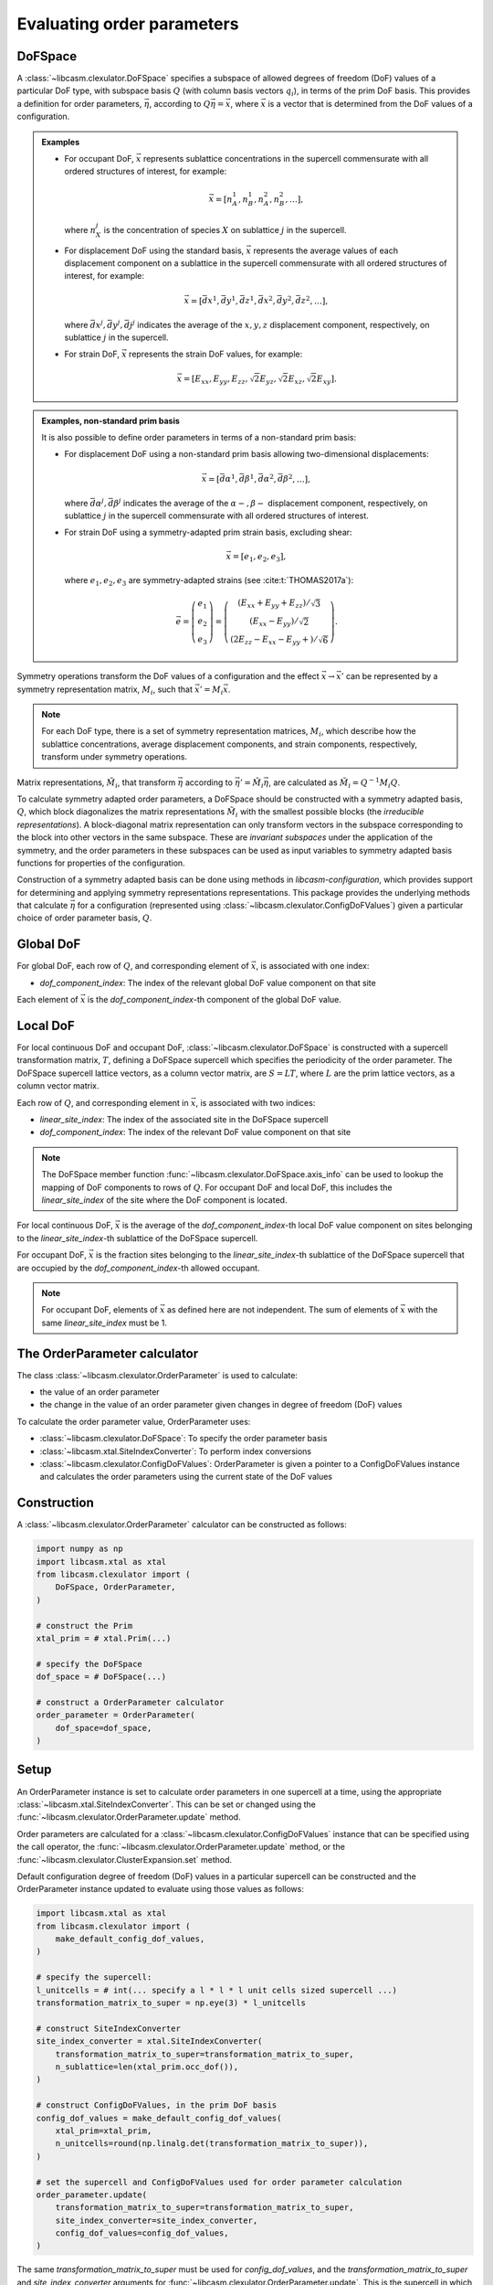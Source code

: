 .. _order-parameters-index:

Evaluating order parameters
===========================

DoFSpace
--------

A :class:`~libcasm.clexulator.DoFSpace` specifies a subspace of allowed degrees of freedom (DoF) values of a particular DoF type, with subspace basis :math:`Q` (with column basis vectors :math:`q_i`), in terms of the prim DoF basis. This provides a definition for order parameters, :math:`\vec{\eta}`, according to :math:`Q \vec{\eta} = \vec{x}`, where :math:`\vec{x}` is a vector that is determined from the DoF values of a configuration.

.. admonition:: Examples

    - For occupant DoF, :math:`\vec{x}` represents sublattice concentrations in the supercell commensurate with all ordered structures of interest, for example:

      .. math::

          \vec{x} = [n_A^1, n_B^1, n_A^2, n_B^2, \dots],

      where :math:`n_X^j` is the concentration of species :math:`X` on sublattice :math:`j` in the supercell.
    - For displacement DoF using the standard basis, :math:`\vec{x}` represents the average values of each displacement component on a sublattice in the supercell commensurate with all ordered structures of interest, for example:

      .. math::

          \vec{x} = [\bar{dx}^1, \bar{dy}^1, \bar{dz}^1, \bar{dx}^2, \bar{dy}^2, \bar{dz}^2, \dots],

      where :math:`\bar{dx}^j,\bar{dy}^j,\bar{dj}^j` indicates the average of the :math:`x,y,z` displacement component, respectively, on sublattice :math:`j` in the supercell.
    - For strain DoF, :math:`\vec{x}` represents the strain DoF values, for example:

      .. math::

          \vec{x} = [E_{xx}, E_{yy}, E_{zz}, \sqrt{2}E_{yz}, \sqrt{2}E_{xz}, \sqrt{2}E_{xy}].


.. admonition:: Examples, non-standard prim basis

    It is also possible to define order parameters in terms of a non-standard prim basis:

    - For displacement DoF using a non-standard prim basis allowing two-dimensional displacements:

      .. math::

          \vec{x} = [\bar{d\alpha}^1, \bar{d\beta}^1, \bar{d\alpha}^2, \bar{d\beta}^2, \dots],

      where :math:`\bar{d\alpha}^j,\bar{d\beta}^j` indicates the average of the :math:`\alpha-,\beta-` displacement component, respectively, on sublattice :math:`j` in the supercell commensurate with all ordered structures of interest.
    - For strain DoF using a symmetry-adapted prim strain basis, excluding shear:

      .. math::

          \vec{x} = [e_1, e_2, e_3],

      where :math:`e_1, e_2, e_3` are symmetry-adapted strains (see :cite:t:`THOMAS2017a`):

      .. math::

          \vec{e} = \left( \begin{array}{ccc} e_1 \\ e_2 \\ e_3  \end{array} \right) = \left( \begin{array}{ccc} \left( E_{xx} + E_{yy} + E_{zz} \right)/\sqrt{3} \\ \left( E_{xx} - E_{yy} \right)/\sqrt{2} \\ \left( 2E_{zz} - E_{xx} - E_{yy} + \right)/\sqrt{6} \end{array} \right).




Symmetry operations transform the DoF values of a configuration and the effect :math:`\vec{x} \to \vec{x}'` can be represented by a symmetry representation matrix, :math:`M_i`, such that :math:`\vec{x}' = M_i \vec{x}`.

.. note::

    For each DoF type, there is a set of symmetry representation matrices, :math:`M_i`, which describe how the sublattice concentrations, average displacement components, and strain components, respectively, transform under symmetry operations.

Matrix representations, :math:`\tilde{M}_i`, that transform :math:`\vec{\eta}` according to :math:`\vec{\eta}' = \tilde{M}_i \vec{\eta}`, are calculated as :math:`\tilde{M}_i = Q^{-1} M_i Q`.

To calculate symmetry adapted order parameters, a DoFSpace should be constructed with a symmetry adapted basis, :math:`Q`, which block diagonalizes the matrix representations :math:`\tilde{M}_i` with the smallest possible blocks (the `irreducible representations`). A block-diagonal matrix representation can only transform vectors in the subspace corresponding to the block into other vectors in the same subspace. These are `invariant subspaces` under the application of the symmetry, and the order parameters in these subspaces can be used as input variables to symmetry adapted basis functions for properties of the configuration.

Construction of a symmetry adapted basis can be done using methods in `libcasm-configuration`, which provides support for determining and applying symmetry representations representations. This package provides the underlying methods that calculate :math:`\vec{\eta}` for a configuration (represented using :class:`~libcasm.clexulator.ConfigDoFValues`) given a particular choice of order parameter basis, :math:`Q`.

.. seealso::

    For more details on symmetry adapated order parameters, see :cite:t:`natarajan2017symmetry`. Note that the paper uses the convention :math:`\vec{\eta} = Q \vec{x}`, differing from the convention used here that :math:`Q` is the order parameter basis :math:`Q \vec{\eta} = \vec{x}`.


Global DoF
----------

For global DoF, each row of :math:`Q`, and corresponding element of :math:`\vec{x}`, is associated with one index:

- `dof_component_index`: The index of the relevant global DoF value component on that site

Each element of :math:`\vec{x}` is the `dof_component_index`-th component of the global DoF value.


Local DoF
---------

For local continuous DoF and occupant DoF, :class:`~libcasm.clexulator.DoFSpace` is constructed with a supercell transformation matrix, :math:`T`, defining a DoFSpace supercell which specifies the periodicity of the order parameter. The DoFSpace supercell lattice vectors, as a column vector matrix, are :math:`S = L T`, where :math:`L` are the prim lattice vectors, as a column vector matrix.

Each row of :math:`Q`, and corresponding element in :math:`\vec{x}`, is associated with two indices:

- `linear_site_index`: The index of the associated site in the DoFSpace supercell
- `dof_component_index`: The index of the relevant DoF value component on that site

.. note::

    The DoFSpace member function :func:`~libcasm.clexulator.DoFSpace.axis_info` can be used to lookup the mapping of DoF components to rows of :math:`Q`. For occupant DoF and local DoF, this includes the `linear_site_index` of the site where the DoF component is located.


For local continuous DoF, :math:`\vec{x}` is the average of the `dof_component_index`-th local DoF value component on sites belonging to the `linear_site_index`-th sublattice of the DoFSpace supercell.

For occupant DoF, :math:`\vec{x}` is the fraction sites belonging to the `linear_site_index`-th sublattice of the DoFSpace supercell that are occupied by the `dof_component_index`-th allowed occupant.

.. note::

    For occupant DoF, elements of :math:`\vec{x}` as defined here are not independent. The sum of elements of :math:`\vec{x}` with the same `linear_site_index` must be 1.


The OrderParameter calculator
-----------------------------

The class :class:`~libcasm.clexulator.OrderParameter` is used to calculate:

- the value of an order parameter
- the change in the value of an order parameter given changes in degree of freedom (DoF) values

To calculate the order parameter value, OrderParameter uses:

- :class:`~libcasm.clexulator.DoFSpace`: To specify the order parameter basis
- :class:`~libcasm.xtal.SiteIndexConverter`: To perform index conversions
- :class:`~libcasm.clexulator.ConfigDoFValues`: OrderParameter is given a pointer to a ConfigDoFValues instance and calculates the order parameters using the current state of the DoF values


Construction
------------

A :class:`~libcasm.clexulator.OrderParameter` calculator can be constructed as follows:

.. code-block:: Python

    import numpy as np
    import libcasm.xtal as xtal
    from libcasm.clexulator import (
        DoFSpace, OrderParameter,
    )

    # construct the Prim
    xtal_prim = # xtal.Prim(...)

    # specify the DoFSpace
    dof_space = # DoFSpace(...)

    # construct a OrderParameter calculator
    order_parameter = OrderParameter(
        dof_space=dof_space,
    )


Setup
-----

An OrderParameter instance is set to calculate order parameters in one supercell at a time, using the appropriate :class:`~libcasm.xtal.SiteIndexConverter`. This can be set or changed using the :func:`~libcasm.clexulator.OrderParameter.update` method.

Order parameters are calculated for a :class:`~libcasm.clexulator.ConfigDoFValues` instance that can be specified using the call operator, the :func:`~libcasm.clexulator.OrderParameter.update` method, or the :func:`~libcasm.clexulator.ClusterExpansion.set` method.

Default configuration degree of freedom (DoF) values in a particular supercell can be constructed and the OrderParameter instance updated to evaluate using those values as follows:

.. code-block:: Python

    import libcasm.xtal as xtal
    from libcasm.clexulator import (
        make_default_config_dof_values,
    )

    # specify the supercell:
    l_unitcells = # int(... specify a l * l * l unit cells sized supercell ...)
    transformation_matrix_to_super = np.eye(3) * l_unitcells

    # construct SiteIndexConverter
    site_index_converter = xtal.SiteIndexConverter(
        transformation_matrix_to_super=transformation_matrix_to_super,
        n_sublattice=len(xtal_prim.occ_dof()),
    )

    # construct ConfigDoFValues, in the prim DoF basis
    config_dof_values = make_default_config_dof_values(
        xtal_prim=xtal_prim,
        n_unitcells=round(np.linalg.det(transformation_matrix_to_super)),
    )

    # set the supercell and ConfigDoFValues used for order parameter calculation
    order_parameter.update(
        transformation_matrix_to_super=transformation_matrix_to_super,
        site_index_converter=site_index_converter,
        config_dof_values=config_dof_values,
    )

The same `transformation_matrix_to_super` must be used for `config_dof_values`, and the `transformation_matrix_to_super` and `site_index_converter` arguments for :func:`~libcasm.clexulator.OrderParameter.update`. This is the supercell in which the configuration is defined and which the OrderParameter calculator uses to properly select DoF values.

- For occupant DoF and local DoF, it does not need to be the same supercell as the :class:`~libcasm.clexulator.DoFSpace` is defined for.

  - Internally, a commensurate supercell is constructed and order parameters are evaluated as if the `config_dof_values` are tiled into the commensurate supercell.

- For global DoF, the supercell is irrelevant.


Evaluate the order parameters
-----------------------------

The variable `config_dof_values` returned by :func:`~libcasm.clexulator.make_cluster_expansion` is an instance of :class:`~libcasm.clexulator.ConfigDoFValues` which the :class:`~libcasm.clexulator.OrderParameter` calculator is set to evaluate.

Then, the cluster expansion value can be evaluated with:

.. code-block:: Python

    # ... calculate order parameter values for the current state
    #     of the ConfigDoFValues that order_parameter has been set with ...

    # evaluate and get current value, as a const reference:
    eta = order_parameter.value()

    # eta is a const reference of type numpy.ndarray[numpy.float64[d, 1]],
    # where d is the dimension of the DoFSpace basis (number of columns)

Internally, this uses `config_dof_values` to construct a vector, :math:`\vec{x}`, of the DoF values in the DoF space, averaged over the configuration supercell. Then, solving :math:`Q \vec{\eta} = \vec{x}` yields :math:`\vec{\eta}`.


Change DoF values and re-evaluate
---------------------------------

To change DoF values and re-calculate the cluster expansion, just modify the values of the :class:`~libcasm.clexulator.ConfigDoFValues` instance and re-evaluate. For a detailed discussion and some pitfalls, see the discussion :ref:`Change DoF values and re-evaluate <change-and-re-evaluate-clex>` for ClusterExpansion.


Notes
-----

- An OrderParameter is set to calculate order parameters in one supercell at a time, using the appropriate :class:`~libcasm.xtal.SiteIndexConverter`. This can be set using the :func:`~libcasm.clexulator.OrderParameter.update` method.
- Order parameters are calculated for a :class:`~libcasm.clexulator.ConfigDoFValues` instance that is set using the :func:`~libcasm.clexulator.OrderParameter.update` method, or the :func:`~libcasm.clexulator.ClusterExpansion.set` method.

  - The :class:`~libcasm.clexulator.ConfigDoFValues` must be constructed consistent with the :class:`~libcasm.xtal.SiteIndexConverter`.
  - Once set by any method, OrderParameter maintains a non-owning pointer to that :class:`~libcasm.clexulator.ConfigDoFValues` instance.
  - The :class:`~libcasm.clexulator.ConfigDoFValues` can then be modified externally and subsequent calls of OrderParameter methods will use the current DoF values.
